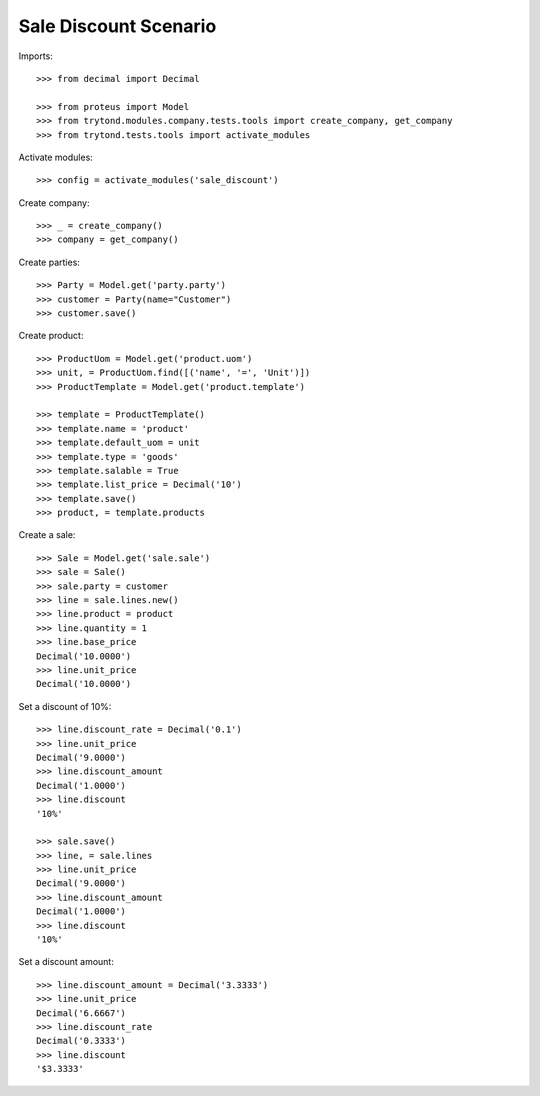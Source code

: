 ======================
Sale Discount Scenario
======================

Imports::

    >>> from decimal import Decimal

    >>> from proteus import Model
    >>> from trytond.modules.company.tests.tools import create_company, get_company
    >>> from trytond.tests.tools import activate_modules

Activate modules::

    >>> config = activate_modules('sale_discount')

Create company::

    >>> _ = create_company()
    >>> company = get_company()

Create parties::

    >>> Party = Model.get('party.party')
    >>> customer = Party(name="Customer")
    >>> customer.save()

Create product::

    >>> ProductUom = Model.get('product.uom')
    >>> unit, = ProductUom.find([('name', '=', 'Unit')])
    >>> ProductTemplate = Model.get('product.template')

    >>> template = ProductTemplate()
    >>> template.name = 'product'
    >>> template.default_uom = unit
    >>> template.type = 'goods'
    >>> template.salable = True
    >>> template.list_price = Decimal('10')
    >>> template.save()
    >>> product, = template.products

Create a sale::

    >>> Sale = Model.get('sale.sale')
    >>> sale = Sale()
    >>> sale.party = customer
    >>> line = sale.lines.new()
    >>> line.product = product
    >>> line.quantity = 1
    >>> line.base_price
    Decimal('10.0000')
    >>> line.unit_price
    Decimal('10.0000')

Set a discount of 10%::

    >>> line.discount_rate = Decimal('0.1')
    >>> line.unit_price
    Decimal('9.0000')
    >>> line.discount_amount
    Decimal('1.0000')
    >>> line.discount
    '10%'

    >>> sale.save()
    >>> line, = sale.lines
    >>> line.unit_price
    Decimal('9.0000')
    >>> line.discount_amount
    Decimal('1.0000')
    >>> line.discount
    '10%'

Set a discount amount::

    >>> line.discount_amount = Decimal('3.3333')
    >>> line.unit_price
    Decimal('6.6667')
    >>> line.discount_rate
    Decimal('0.3333')
    >>> line.discount
    '$3.3333'
